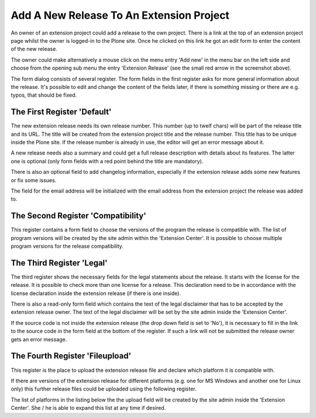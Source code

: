 Add A New Release To An Extension Project
#########################################

An owner of an extension project could add a release to the own project.
There is a link at the top of an extension project page whilst the owner
is logged-in to the Plone site. Once he clicked on this link he got an edit
form to enter the content of the new release.

.. image:: images/create_extension_release.png

The owner could make alternatively a mouse click on the menu entry
'Add new' in the menu bar on the left side and choose from the opening
sub menu the entry 'Extension Release' (see the small red arrow in the
screenshot above).

The form dialog consists of several register. The form fields in the first
register asks for more general information about the release. It's possible
to edit and change the content of the fields later, if there is something
missing or there are e.g. typos, that should be fixed.

The First Register 'Default'
****************************

The new extension release needs its own release number. This number (up to
twelf chars) will be part of the release title and its URL. The title will
be created from the extension project title and the release number. This
title has to be unique inside the Plone site. If the release number is
already in use, the editor will get an error message about it.

.. image:: images/extension_release_form01.png
   :width: 600

A new release needs also a summary and could get a full release description
with details about its features. The latter one is optional (only form
fields with a red point behind the title are mandatory).

There is also an optional field to add changelog information, especially if
the extension release adds some new features or fix some issues.

The field for the email address will be initialized with the email address
from the extension project the release was added to.

The Second Register 'Compatibility'
***********************************

This register contains a form field to choose the versions of the program the
release is compatible with. The list of program versions will be created by
the site admin within the 'Extension Center'. It is possible to choose
multiple program versions for the release compatibility.

.. image:: images/extension_release_form02.png
   :width: 600



The Third Register 'Legal'
**************************

The third register shows the necessary fields for the legal statements about
the release. It starts with the license for the release. It is possible to
check more than one license for a release. This declaration need to be in
accordance with the license declaration inside the extension release (if there
is one inside).

.. image:: images/extension_release_form03.png
   :width: 600

There is also a read-only form field which contains the text of the legal
disclaimer that has to be accepted by the extension release owner. The text of
the legal disclaimer will be set by the site admin inside the 'Extension
Center'.

If the source code is not inside the extension release (the drop down field
is set to 'No'), it is necessary to fill in the link to the source code in
the form field at the bottom of the register. If such a link will not be
submitted the release owner gets an error message.

The Fourth Register 'Fileupload'
********************************

This register is the place to upload the extension release file and declare
which platform it is compatible with.

.. image:: images/extension_release_form04.png
   :width: 600

If there are versions of the extension release for different platforms
(e.g. one for MS Windows and another one for Linux only) this further
release files could be uploaded using the following register.

The list of platforms in the listing below the the upload field will be
created by the site admin inside the 'Extension Center'. She / he is able
to expand this list at any time if desired.
